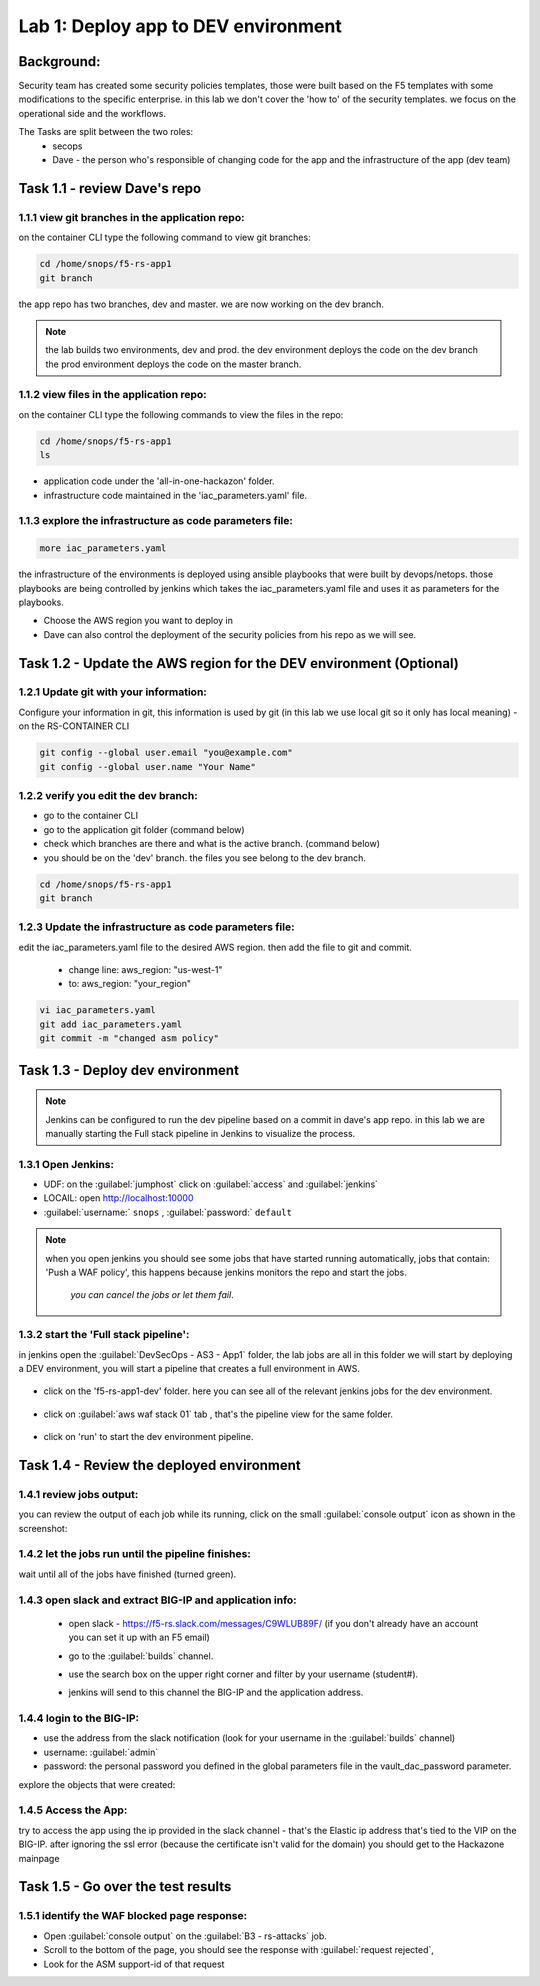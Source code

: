 Lab 1: Deploy app to DEV environment 
----------------------------------

Background: 
~~~~~~~~~~~~~

Security team has created some security policies templates, those were built based on the F5 templates with some modifications to the specific enterprise. 
in this lab we don't cover the 'how to' of the security templates. we focus on the operational side and the workflows. 

The Tasks are split between the two roles:
 - secops
 - Dave - the person who's responsible of changing code for the app and the infrastructure of the app (dev team)
 

Task 1.1 - review Dave's repo
~~~~~~~~~~~~~~~~~~~~~~~~~~~~~~~~

1.1.1 view git branches in the application repo:
****************************************************

on the container CLI type the following command to view git branches:

.. code-block:: terminal

   cd /home/snops/f5-rs-app1
   git branch
   
the app repo has two branches, dev and master. we are now working on the dev branch. 

.. Note:: the lab builds two environments, dev and prod. 
   the dev environment deploys the code on the dev branch 
   the prod environment deploys the code on the master branch.

1.1.2 view files in the application repo:
****************************************************

on the container CLI type the following commands to view the files in the repo:

.. code-block:: terminal

   cd /home/snops/f5-rs-app1
   ls

- application code under the 'all-in-one-hackazon' folder. 
- infrastructure code maintained in the 'iac_parameters.yaml' file. 
 
1.1.3 explore the infrastructure as code parameters file:
*****************************************************************

.. code-block:: terminal

   more iac_parameters.yaml
   
the infrastructure of the environments is deployed using ansible playbooks that were built by devops/netops. 
those playbooks are being controlled by jenkins which takes the iac_parameters.yaml file and uses it as parameters for the playbooks. 

- Choose the AWS region you want to deploy in 
- Dave can also control the deployment of the security policies from his repo as we will see. 

Task 1.2 - Update the AWS region for the DEV environment (Optional)
~~~~~~~~~~~~~~~~~~~~~~~~~~~~~~~~~~~~~~~~~~~~~~~~~~~~~~~~

1.2.1 Update git with your information:
**************************
Configure your information in git, this information is used by git (in this lab we use local git so it only has local meaning) 
- on the RS-CONTAINER CLI 

.. code-block:: terminal

   git config --global user.email "you@example.com"
   git config --global user.name "Your Name"
   
1.2.2 verify you edit the dev branch:
************************** 
- go to the container CLI
- go to the application git folder (command below) 
- check which branches are there and what is the active branch. (command below) 
- you should be on the 'dev' branch. the files you see belong to the dev branch. 

.. code-block:: terminal

   cd /home/snops/f5-rs-app1
   git branch
   
1.2.3 Update the infrastructure as code parameters file:
************************** 
 
edit the iac_parameters.yaml file to the desired AWS region. then add the file to git and commit.

 - change line: aws_region: "us-west-1"
 - to: aws_region: "your_region" 

.. code-block:: terminal

   vi iac_parameters.yaml 
   git add iac_parameters.yaml
   git commit -m "changed asm policy"
   

 
Task 1.3 - Deploy dev environment 
~~~~~~~~~~~~~~~~~~~~~~~~~~~~~~~~

.. Note:: Jenkins can be configured to run the dev pipeline based on a commit in dave's app repo. 
   in this lab we are manually starting the Full stack pipeline in Jenkins to visualize the process. 

1.3.1 Open Jenkins:
**************************

- UDF: on the :guilabel:`jumphost` click on :guilabel:`access` and :guilabel:`jenkins`
- LOCAlL: open http://localhost:10000 
- :guilabel:`username:` ``snops`` , :guilabel:`password:` ``default``


.. Note:: when you open jenkins you should see some jobs that have started running automatically, jobs that contain: 'Push a WAF policy',
          this happens because jenkins monitors the repo and start the jobs.
		  *you can cancel the jobs or let them fail*. 


1.3.2 start the 'Full stack pipeline':
**************************		  
in jenkins open the :guilabel:`DevSecOps - AS3 - App1` folder, the lab jobs are all in this folder 
we will start by deploying a DEV environment, you will start a pipeline that creates a full environment in AWS. 


   |jenkins010|
   
- click on the 'f5-rs-app1-dev' folder. here you can see all of the relevant jenkins jobs for the dev environment.

   |jenkins020|

- click on :guilabel:`aws waf stack 01` tab , that's the pipeline view for the same folder. 

   |jenkins030|
   
- click on 'run' to start the dev environment pipeline. 

   |jenkins040|


   
Task 1.4 - Review the deployed environment 
~~~~~~~~~~~~~~~~~~~~~~~~~~~~~~~~

1.4.1 review jobs output:
**************************	

you can review the output of each job while its running, click on the small :guilabel:`console output` icon as shown in the screenshot:

   |jenkins050|
   
1.4.2 let the jobs run until the pipeline finishes:
**************************	
   
wait until all of the jobs have finished (turned green). 

   |jenkins055|

1.4.3 open slack and extract BIG-IP and application info:
**************************	
   
 - open slack - https://f5-rs.slack.com/messages/C9WLUB89F/ (if you don't already have an account you can set it up with an F5 email)
 - go to the :guilabel:`builds` channel. 
 - use the search box on the upper right corner and filter by your username (student#). 
 - jenkins will send to this channel the BIG-IP and the application address. 


   |slack040|

1.4.4 login to the BIG-IP:
**************************	

- use the address from the slack notification (look for your username in the :guilabel:`builds` channel)
- username: :guilabel:`admin`
- password: the personal password you defined in the global parameters file in the vault_dac_password parameter.

explore the objects that were created: 

1.4.5 Access the App:
**************************	

try to access the app using the ip provided in the slack channel - that's the Elastic ip address that's tied to the VIP on the BIG-IP.
after ignoring the ssl error (because the certificate isn't valid for the domain) you should get to the Hackazone mainpage

   |hackazone010|
    

Task 1.5 - Go over the test results 
~~~~~~~~~~~~~~~~~~~~~~~~~~~~~~~~~~~~
 

1.5.1 identify the WAF blocked page response:
**************************	
   
- Open :guilabel:`console output` on the :guilabel:`B3 - rs-attacks` job. 
- Scroll to the bottom of the page, you should see the response with :guilabel:`request rejected`, 
- Look for the ASM support-id of that request 

   
   
.. |jenkins010| image:: images/jenkins010.PNG 
   
.. |jenkins020| image:: images/jenkins020.PNG 
   
.. |jenkins030| image:: images/jenkins030.PNG
   
.. |jenkins040| image:: images/jenkins040.PNG
   
.. |jenkins050| image:: images/jenkins050.PNG
   
.. |jenkins055| image:: images/jenkins055.PNG

.. |jenkins053| image:: images/jenkins053.PNG
   
.. |slack040| image:: images/Slack-040.PNG
   
.. |hackazone010| image:: images/hackazone010.PNG

